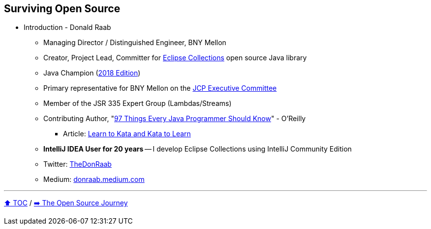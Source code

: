 == Surviving Open Source

* Introduction - Donald Raab
** Managing Director / Distinguished Engineer, BNY Mellon
** Creator, Project Lead, Committer for link:https://github.com/eclipse/eclipse-collections[Eclipse Collections] open source Java library
** Java Champion (link:https://blogs.oracle.com/java/post/30-new-java-champions-confirmed-in-2018[2018 Edition])
** Primary representative for BNY Mellon on the link:https://jcp.org/en/participation/committee[JCP Executive Committee]
** Member of the JSR 335 Expert Group (Lambdas/Streams)
** Contributing Author, "link:https://www.oreilly.com/library/view/97-things-every/9781491952689/[97 Things Every Java Programmer Should Know]" - O'Reilly
*** Article: link:https://medium.com/97-things/learn-to-kata-and-kata-to-learn-73c98a69e44c?source=friends_link&sk=db77a42b37789576e285cd2e530be53c[Learn to Kata and Kata to Learn]
** *IntelliJ IDEA User for 20 years* -- I develop Eclipse Collections using IntelliJ Community Edition
** Twitter: link:https://twitter.com/TheDonRaab[TheDonRaab]
** Medium: link:https://donraab.medium.com[donraab.medium.com]

---

link:00_toc.adoc[⬆️ TOC] /
link:./02_journey.adoc[➡️ The Open Source Journey]
